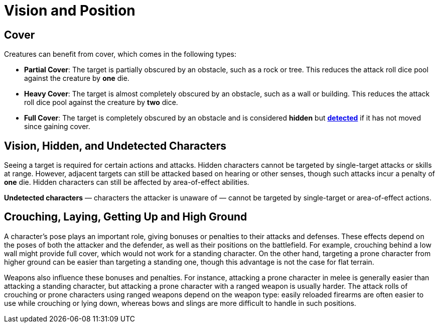 = Vision and Position

== Cover

Creatures can benefit from cover, which comes in the following types:

[[partial-cover]] 
- **Partial Cover**: The target is partially obscured by an obstacle, such as a rock or tree. This reduces the attack roll dice pool against the creature by **one** die.
[[heavy-cover]] 
- **Heavy Cover**: The target is almost completely obscured by an obstacle, such as a wall or building. This reduces the attack roll dice pool against the creature by **two** dice.
[[full-cover]] 
- **Full Cover**: The target is completely obscured by an obstacle and is considered *hidden* but *<<undetected, detected>>* if it has not moved since gaining cover.

== Vision, Hidden, and Undetected Characters

Seeing a target is required for certain actions and attacks. [[hidden]]Hidden characters cannot be targeted by single-target attacks or skills at range. However, adjacent targets can still be attacked based on hearing or other senses, though such attacks incur a penalty of **one** die. Hidden characters can still be affected by area-of-effect abilities.

*[[undetected]] Undetected characters* — characters the attacker is unaware of — cannot be targeted by single-target or area-of-effect actions.

== Crouching, Laying, Getting Up and High Ground

A character's pose plays an important role, giving bonuses or penalties to their attacks and defenses. These effects depend on the poses of both the attacker and the defender, as well as their positions on the battlefield. For example, crouching behind a low wall might provide full cover, which would not work for a standing character. On the other hand, targeting a prone character from higher ground can be easier than targeting a standing one, though this advantage is not the case for flat terrain.

Weapons also influence these bonuses and penalties. For instance, attacking a prone character in melee is generally easier than attacking a standing character, but attacking a prone character with a ranged weapon is usually harder. The attack rolls of crouching or prone characters using ranged weapons depend on the weapon type: easily reloaded firearms are often easier to use while crouching or lying down, whereas bows and slings are more difficult to handle in such positions.
